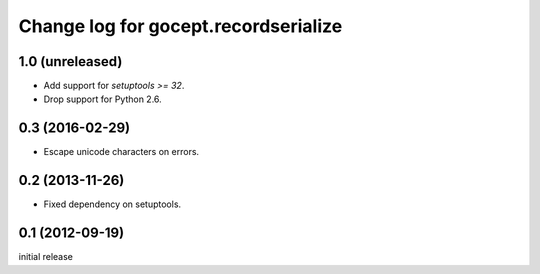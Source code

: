 =====================================
Change log for gocept.recordserialize
=====================================

1.0 (unreleased)
================

- Add support for `setuptools >= 32`.

- Drop support for Python 2.6.


0.3 (2016-02-29)
================

- Escape unicode characters on errors.


0.2 (2013-11-26)
================

- Fixed dependency on setuptools.


0.1 (2012-09-19)
================

initial release
